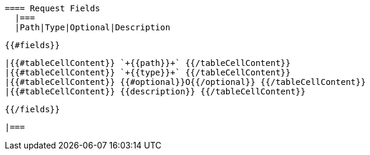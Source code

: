   ==== Request Fields
    |===
    |Path|Type|Optional|Description

  {{#fields}}

    |{{#tableCellContent}} `+{{path}}+` {{/tableCellContent}}
    |{{#tableCellContent}} `+{{type}}+` {{/tableCellContent}}
    |{{#tableCellContent}} {{#optional}}O{{/optional}} {{/tableCellContent}}
    |{{#tableCellContent}} {{description}} {{/tableCellContent}}

  {{/fields}}

    |===